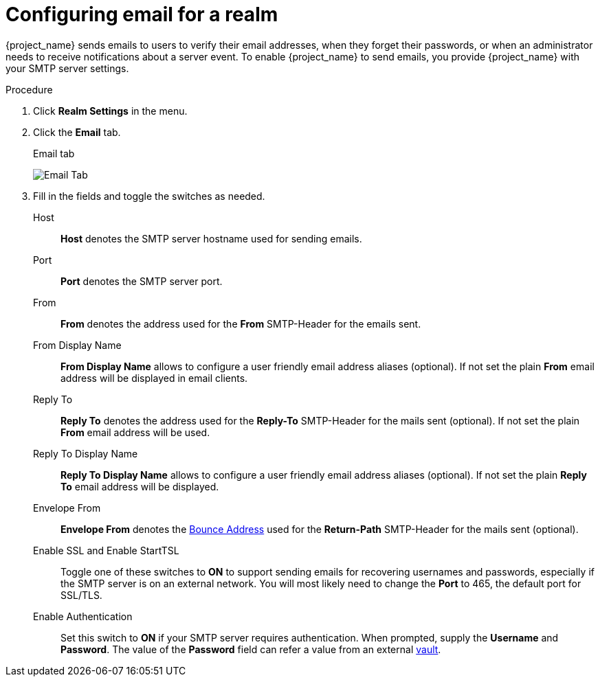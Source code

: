 [[_email]]

= Configuring email for a realm

{project_name} sends emails to users to verify their email addresses, when they forget their passwords, or when an administrator needs to receive notifications about a server event. To enable {project_name} to send emails, you provide {project_name} with your SMTP server settings.

.Procedure

. Click *Realm Settings* in the menu.

. Click the *Email* tab.
+
.Email tab
image:{project_images}/email-tab.png[Email Tab]

. Fill in the fields and toggle the switches as needed.
+
Host::
  *Host* denotes the SMTP server hostname used for sending emails.

Port::
  *Port* denotes the SMTP server port.

From::
  *From* denotes the address used for the *From* SMTP-Header for the emails sent.

From Display Name::
  *From Display Name* allows to configure a user friendly email address aliases (optional). If not set the plain *From* email address will be displayed in email clients.

Reply To::
  *Reply To* denotes the address used for the *Reply-To* SMTP-Header for the mails sent (optional). If not set the plain *From* email address will be used.

Reply To Display Name::
  *Reply To Display Name* allows to configure a user friendly email address aliases (optional). If not set the plain *Reply To* email address will be displayed.

Envelope From::
  *Envelope From* denotes the https://en.wikipedia.org/wiki/Bounce_address[Bounce Address] used for the *Return-Path* SMTP-Header for the mails sent (optional).

Enable SSL and Enable StartTSL::
  Toggle one of these switches to *ON* to support sending emails for recovering usernames and passwords, especially if the SMTP server is on an external network. You will most likely need to change the *Port* to 465, the default port for SSL/TLS.

Enable Authentication::
  Set this switch to *ON* if your SMTP server requires authentication. When prompted, supply the *Username* and *Password*. The value of the *Password* field can refer a value from an external <<_vault-administration,vault>>.
